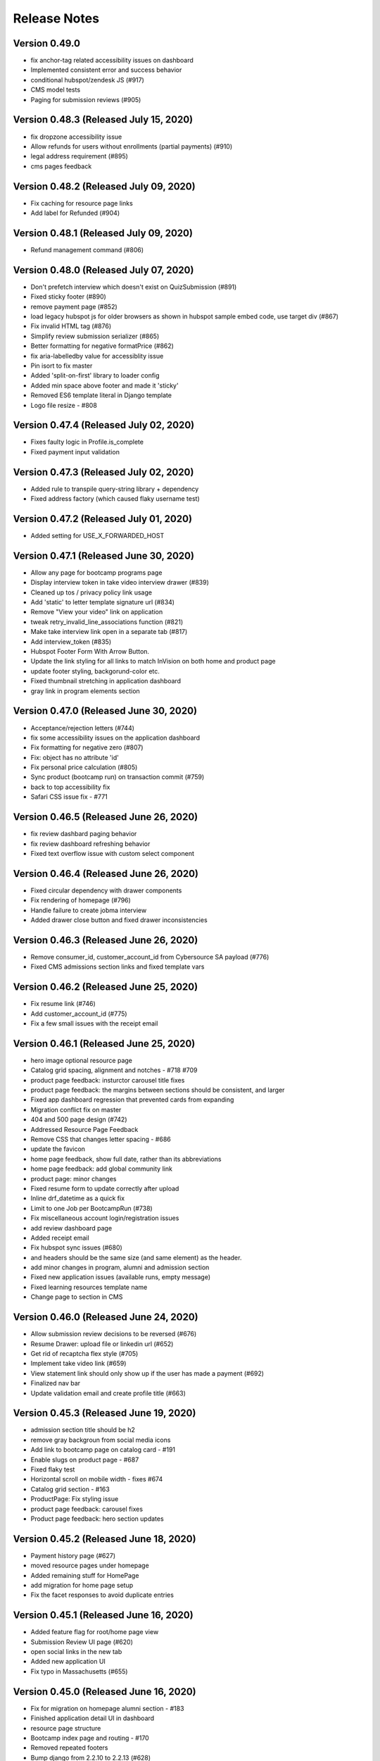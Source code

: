 Release Notes
=============

Version 0.49.0
--------------

- fix anchor-tag related accessibility issues on dashboard
- Implemented consistent error and success behavior
- conditional hubspot/zendesk JS (#917)
- CMS model tests
- Paging for submission reviews (#905)

Version 0.48.3 (Released July 15, 2020)
--------------

- fix dropzone accessibility issue
- Allow refunds for users without enrollments (partial payments) (#910)
- legal address requirement (#895)
- cms pages feedback

Version 0.48.2 (Released July 09, 2020)
--------------

- Fix caching for resource page links
- Add label for Refunded (#904)

Version 0.48.1 (Released July 09, 2020)
--------------

- Refund management command (#806)

Version 0.48.0 (Released July 07, 2020)
--------------

- Don't prefetch interview which doesn't exist on QuizSubmission (#891)
- Fixed sticky footer (#890)
- remove payment page (#852)
- load legacy hubspot js for older browsers as shown in hubspot sample embed code, use target div (#867)
- Fix invalid HTML tag (#876)
- Simplify review submission serializer (#865)
- Better formatting for negative formatPrice (#862)
- fix aria-labelledby value for accessiblity issue
- Pin isort to fix master
- Added 'split-on-first' library to loader config
- Added min space above footer and made it 'sticky'
- Removed ES6 template literal in Django template
- Logo file resize - #808

Version 0.47.4 (Released July 02, 2020)
--------------

- Fixes faulty logic in Profile.is_complete
- Fixed payment input validation

Version 0.47.3 (Released July 02, 2020)
--------------

- Added rule to transpile query-string library + dependency
- Fixed address factory (which caused flaky username test)

Version 0.47.2 (Released July 01, 2020)
--------------

- Added setting for USE_X_FORWARDED_HOST

Version 0.47.1 (Released June 30, 2020)
--------------

- Allow any page for bootcamp programs page
- Display interview token in take video interview drawer (#839)
- Cleaned up tos / privacy policy link usage
- Add 'static' to letter template signature url (#834)
- Remove "View your video" link on application
- tweak retry_invalid_line_associations function (#821)
- Make take interview link open in a separate tab (#817)
- Add interview_token (#835)
- Hubspot Footer Form With Arrow Button.
- Update the link styling for all links to match InVision on both home and product page
- update footer styling, backgorund-color etc.
- Fixed thumbnail stretching in application dashboard
- gray link in program elements section

Version 0.47.0 (Released June 30, 2020)
--------------

- Acceptance/rejection letters (#744)
- fix some accessibility issues on the application dashboard
- Fix formatting for negative zero (#807)
- Fix: object has no attribute 'id'
- Fix personal price calculation (#805)
- Sync product (bootcamp run) on transaction commit (#759)
- back to top accessibility fix
- Safari CSS issue fix - #771

Version 0.46.5 (Released June 26, 2020)
--------------

- fix review dashbard paging behavior
- fix review dashboard refreshing behavior
- Fixed text overflow issue with custom select component

Version 0.46.4 (Released June 26, 2020)
--------------

- Fixed circular dependency with drawer components
- Fix rendering of homepage (#796)
- Handle failure to create jobma interview
- Added drawer close button and fixed drawer inconsistencies

Version 0.46.3 (Released June 26, 2020)
--------------

- Remove consumer_id, customer_account_id from Cybersource SA payload (#776)
- Fixed CMS admissions section links and fixed template vars

Version 0.46.2 (Released June 25, 2020)
--------------

- Fix resume link (#746)
- Add customer_account_id (#775)
- Fix a few small issues with the receipt email

Version 0.46.1 (Released June 25, 2020)
--------------

- hero image optional resource page
- Catalog grid spacing, alignment and notches - #718 #709
- product page feedback: insturctor carousel title fixes
- product page feedback: the margins between sections should be consistent, and larger
- Fixed app dashboard regression that prevented cards from expanding
- Migration conflict fix on master
- 404 and 500 page design (#742)
- Addressed Resource Page Feedback
- Remove CSS that changes letter spacing - #686
- update the favicon
- home page feedback, show full date, rather than its abbreviations
- home page feedback: add global community link
- product page: minor changes
- Fixed resume form to update correctly after upload
- Inline drf_datetime as a quick fix
- Limit to one Job per BootcampRun (#738)
- Fix miscellaneous account login/registration issues
- add review dashboard page
- Added receipt email
- Fix hubspot sync issues (#680)
- and  headers should be the same size (and same element) as the  header.
- add minor changes in program, alumni and admission section
- Fixed new application issues (available runs, empty message)
- Fixed learning resources template name
- Change page to section in CMS

Version 0.46.0 (Released June 24, 2020)
--------------

- Allow submission review decisions to be reversed (#676)
- Resume Drawer: upload file or linkedin url (#652)
- Get rid of recaptcha flex style (#705)
- Implement take video link (#659)
- View statement link should only show up if the user has made a payment (#692)
- Finalized nav bar
- Update validation email and create profile title (#663)

Version 0.45.3 (Released June 19, 2020)
--------------

- admission section title should be h2
- remove gray backgroun from social media icons
- Add link to bootcamp page on catalog card - #191
- Enable slugs on product page - #687
- Fixed flaky test
- Horizontal scroll on mobile width - fixes #674
- Catalog grid section - #163
- ProductPage: Fix styling issue
- product page feedback: carousel fixes
- Product page feedback: hero section updates

Version 0.45.2 (Released June 18, 2020)
--------------

- Payment history page (#627)
- moved resource pages under homepage
- Added remaining stuff for HomePage
- add migration for home page setup
- Fix the facet responses to avoid duplicate entries

Version 0.45.1 (Released June 16, 2020)
--------------

- Added feature flag for root/home page view
- Submission Review UI page (#620)
- open social links in the new tab
- Added new application UI
- Fix typo in Massachusetts (#655)

Version 0.45.0 (Released June 16, 2020)
--------------

- Fix for migration on homepage alumni section - #183
- Finished application detail UI in dashboard
- resource page structure
- Bootcamp index page and routing - #170
- Removed repeated footers
- Bump django from 2.2.10 to 2.2.13 (#628)
- Payment drawer (#618)
- reorder section
- Fix login state
- Global Alumni Section
- render cms site wide notifications in react
- Admissions section - #485
- - Program Elements Home Page
- Added admissions API for application steps
- Define site_name in template for resource and bootcamp run pages (#607)
- Home page base with header - #404

Version 0.44.1 (Released June 08, 2020)
--------------

- add the repl.py
- Pin test dependencies - #115
- Configured dashboard link to open profile drawer
- CMS: Bootcamp Program description
- Moved drawer rendering to top-level and removed temp page
- footer basic layout
- Added rough application detail view on dashboard
- personal price search and filter (#601)
- product page: add learning resource section
- Update profile page styling/layout (#575)

Version 0.44.0 (Released June 03, 2020)
--------------

- Fixed styling for deprecated landing page
- Add Linkedin option for resume (#577)
- Update login/registration UI to match designs (#537)
- Don't error on unexpected arguments in react view (#590)
- Added user application dashboard (list view)
- Get user info from API on payment page (#567)
- apply black formatting/checking (#581)

Version 0.43.1 (Released May 29, 2020)
--------------

- Add results_url from Jobma webhook (#580)
- update product page instruction section design
- add product page: alumni section

Version 0.43.0 (Released May 28, 2020)
--------------

- Update application state after Jobma webhook (#552)
- Change PaymentView to accept an application id instead of a run key (#561)
- Remove ADMISSION_* settings that are not used
- Remove redundant routes (#568)
- Refactor hubspot deal/line syncing (#546)
- add site-wide notification
- Fix DEFAULT_FILE_STORAGE value for S3 backend
- Updated overall site styling

Version 0.42.3 (Released May 27, 2020)
--------------

- Add checkout data API (#528)
- Add API for submitting review for application submissions (#526)

Version 0.42.2 (Released May 20, 2020)
--------------

- Add API for available bootcamp runs (#534)

Version 0.42.1 (Released May 19, 2020)
--------------

- Added newrelic to worker processes
- Modified application list view to only return applications that belong to the logged-in user

Version 0.42.0 (Released May 18, 2020)
--------------

- Minimal site topnav - #436
- Added endpoint to create a bootcamp application
- Remove duplicate function (#530)
- Move ecommerce-related views into ecommerce app (#525)
- Fix registration profile form (#517)
- Fix support links (#515)
- Added endpoint for fetching list of user applications
- Added endpoint for fetching detailed user application data
- Remove smapply and fluidreview apps (#500)

Version 0.41.0 (Released May 15, 2020)
--------------

- Fix duplicate color variable (#505)
- Redirect user to detail form if no legal address (#508)
- Bootcamp enrollments models (#486)
- Add support for uploading a resume to an existing application (#497)
- Backend changes for Bootcamp learning Area Page
- product page: add faculty section
- Add support for interview_link from Jobma (#496)
- add a basic drawer component
- Hubspot profile sync update (#488)
- Update hubspot contact sync code (#459)
- Fix accidental removal of pylint from pytest.ini (#495)
- Added internal API for starting applications and setting correct state
- Fix Jobma webhook permissions check (#489)
- Moved templatetags tests out of templatetags module to fix build
- Convert all tests to pytest (#480)
- Header section for product page - #441
- Front-end code for profiles, registration (#415)
- Bump wagtail from 2.8.1 to 2.8.2
- Moved application submission review fields
- Pin ddt dependency
- Fixed model admin, unique constraints, and added factories

Version 0.40.1 (Released May 11, 2020)
--------------

- pre_commit and detect-secrets (#422)
- Fixed 'Klass' reference in jobma app
- Initial work for supporting Jobma (#444)
- Renamed 'klass' model various code references
- Basic Bootcamp Run Page

Version 0.40.0 (Released May 06, 2020)
--------------

- Fix env var list parsing
- update sentry sdk
- Added bootcamp application models and admin
- Initial port of auth and related apps
- Fix environment variable for USE_S3, and remove reference to removed OverwriteStorage (#452)
- add zendesk customer support section in the footer
- Added resource pages in CMS

Version 0.39.2 (Released May 01, 2020)
--------------

- Upgraded docker-compose version and addedd Jupyter notebook config

Version 0.39.1 (Released April 30, 2020)
--------------

- Redirect to pay page after purchase (#426)
- Renamed 'bootcamp' app to 'main'
- Add redux-query and update API logic to use it (#417)

Version 0.39.0 (Released April 29, 2020)
--------------

- Add react-router, set up App.js (#412)
- Remove bootcamp admissions client (#396)
- Add Wagtail CMS (#407)

Version 0.38.1 (Released April 17, 2020)
--------------

- Upgraded deps (#382)
- Rename a couple UWSGI env vars, remove redundant if-env blocks (#387)

Version 0.38.0 (Released April 16, 2020)
--------------

- Update jsdom to fix security alert for cryptiles (#378)

Version 0.37.1 (Released April 13, 2020)
--------------

- Remove py-call-osafterfork setting from uwsgi.ini (#375)
- Upgrade node-sass for tar security alert (#376)
- Upgrade mocha (#373)

Version 0.37.0 (Released April 09, 2020)
--------------

- Upgrade css-loader for security alert for js-yaml (#372)
- Fix logout error 500 (#367)
- Bump merge from 1.2.0 to 1.2.1 (#370)
- Change application_stage from CharField to TextField to remove max_length (#365)
- Bump fstream from 1.0.11 to 1.0.12 (#369)
- Bump sshpk from 1.13.1 to 1.16.1 (#368)
- Bump is-my-json-valid from 2.17.1 to 2.20.0 (#344)
- Bump macaddress from 0.2.8 to 0.2.9 (#343)
- Bump nwmatcher from 1.4.3 to 1.4.4 (#342)
- Bump stringstream from 0.0.5 to 0.0.6 (#340)
- Bump django from 2.2.9 to 2.2.10 (#360)
- Bump codecov from 2.3.1 to 3.6.5 (#335)
- Add back SecurityMiddleware (#366)
- Upgrade minimist (#359)
- Add uWSGI settings (#358)

Version 0.36.0 (Released March 31, 2020)
--------------

- Upgrade django to 2.2.9 (#356)

Version 0.35.0 (Released March 23, 2020)
--------------

- Upgrade redux-asserts for security alert for lodash-es (#355)

Version 0.34.0 (Released March 10, 2020)
--------------

- Update prettier-eslint-cli and prettier-eslint (#348)

Version 0.33.1 (Released March 06, 2020)
--------------

- Add bootcamp name to deal (#350)

Version 0.33.0 (Released March 04, 2020)
--------------

- Hubspot contact serializer allow missing fields (#339)
- Update prettier-eslint to fix a security alert (#338)
- Update nyc for a security alert (#336)
- Pin potsgres version 9.6 -> 9.6.16

Version 0.32.0 (Released October 31, 2019)
--------------

- Only create profiles from userdata containing verified email addresses. (#326)

Version 0.31.1 (Released October 25, 2019)
--------------

- Sync contacts in bulk and add a retry to handle too many requests errors (#323)

Version 0.31.0 (Released October 23, 2019)
--------------

- Fix hubspot sync issues, update tests (#320)

Version 0.30.1 (Released October 15, 2019)
--------------

- Skip contact sync if message does not include email. Sync contact during smapply sync task (#314)

Version 0.30.0 (Released October 15, 2019)
--------------

- Fix attribute error (#312)
- Fix management command and handles multiple orders (#311)
- Add application stage field to hubspot deal (#310)
- Sync hubspot products, deals, and lines

Version 0.29.0 (Released October 14, 2019)
--------------

- Hubspot contact sync (#303)

Version 0.28.0 (Released October 09, 2019)
--------------

- Sync user demographics when app receives webhooks (#300)
- Add apllication_stage field to PersonalPrice (#299)
- Sync new SMApply users with local User and Profile models (#296)
- Update API requests to use newest API Apply Connect (#293)
- Peg test dependency versions (#295)
- README section for SMApply (#288)

Version 0.27.0 (Released July 25, 2019)
--------------

- update frontend dependencies (#279)

Version 0.26.0 (Released July 19, 2019)
--------------

- update backend packages (#280)

Version 0.25.0 (Released May 24, 2019)
--------------

- Update procfile

Version 0.24.0 (Released May 13, 2019)
--------------

- upgrade urllib3 (#270)

Version 0.23.0 (Released April 22, 2019)
--------------

- bump docker to use stretch

Version 0.22.0 (Released March 26, 2019)
--------------

- treat  as None for personal price

Version 0.21.0 (Released March 12, 2019)
--------------

- Change expected HTTP_AUTHORIZATION for smapply from OAuth to Basic (#262)
- Revert "update django-server-status, django, urllib3; remove pyyaml (#258)" (#260)
- update django-server-status, django, urllib3; remove pyyaml (#258)
- create klass title with award name instead of description

Version 0.20.0 (Released February 07, 2019)
--------------

- add validation for klass and bootcamp title

Version 0.19.0 (Released January 28, 2019)
--------------

- update message
- raise exception to sentry

Version 0.18.1 (Released December 26, 2018)
--------------

- Add name and url to email (#243)

Version 0.18.0 (Released December 07, 2018)
--------------

- Check SMA webhooks for awards (#245)
- Add Amount to Pay and Award Cost custom fields (#242)
- Turn off codecov status updates
- Added SMApply (#236)

Version 0.17.0 (Released November 15, 2018)
--------------

- update requirements (#237)

Version 0.16.0 (Released October 02, 2018)
--------------

- Create Bootcamp when award_id has no corresponding klass_key (#225)
- Added conformation dialog for over pay (#224)
- Add award id as parameter to success url (#221)

Version 0.15.0 (Released September 11, 2018)
--------------

- Pin docker images (#220)

Version 0.14.0 (Released September 06, 2018)
--------------

- Remove IS_OSX from env.sh (#218)
- Synchronized email address with email address from edX (#216)

Version 0.13.0 (Released June 05, 2018)
--------------

- Added django-hijack for user masquerading (#213)

Version 0.12.0 (Released April 23, 2018)
--------------

- Completely disabled overpayment error

Version 0.11.0 (Released March 14, 2018)
--------------

- Sort webhook requests by date
- Instructions on FluidReview webhook/trigger setup in README

Version 0.10.0 (Released February 22, 2018)
--------------

- Use award_cost as personal price if amount_to_pay is blank

Version 0.9.1 (Released January 30, 2018)
-------------

- Remove facebook pixel code, add google tag manager code
- Handle missing installments on payment page

Version 0.8.1 (Released January 19, 2018)
-------------

- Facebook pixel tracking

Version 0.8.0 (Released January 17, 2018)
-------------

- Raise exception if anything goes wrong with posting Webhook requests
- Ignore &#34;Accept&#34; header on requests to WebhookView

Version 0.7.0 (Released January 08, 2018)
-------------

- Fix port reference (#180)
- Use docker overrides for travis and local configuration differences (#174)
- Set default test client format (#175)
- JS upgrades (#173)
- Don&#39;t post payment until order is saved
- Update python to 3.6 (#172)

Version 0.6.1 (Released December 28, 2017)
-------------

- Post payment status to FluidReview
- Personal prices for klasses

Version 0.6.0 (Released December 21, 2017)
-------------

- case-insensitive email matching
- Look up admissions in WebhookRequest
- Update docstrings (#166)

Version 0.5.1 (Released December 13, 2017)
-------------

- Add SENTRY_LOG_LEVEL, default to ERROR (#160)
- Parse WebhookRequests, synchronize FluidReview and OAuth users

Version 0.5.0 (Released December 12, 2017)
-------------

- Fix root log handler (#158)
- Expand README, describe how to set up &amp; run Bootcamp
- Upgrade psycopg2 (#156)

Version 0.4.0 (Released December 06, 2017)
-------------

- Refactor BootcampAdmissionsClient (#149)
- Handle webhooks from FluidReview (#147)

Version 0.3.1 (Released December 01, 2017)
-------------

- OAuth requests for FluidReview API

Version 0.3.0 (Released November 29, 2017)
-------------

- footer css fix (#144)
- Remove BootcampAdmissionCache (#141)
- Use application logging level for Celery (#135)
- Use yarn install --frozen-lockfile (#134)

Version 0.2.1 (Released October 19, 2017)
-------------

- Added terms and conditions (#130)

Version 0.2.0 (Released October 10, 2017)
-------------

- Updated the yarn.lock after failed deployment
- remove models with migration
- removed models file
- remove models
- Update code with celery settings
- Deactivated reminder emails
- Moved js tests from payment container tests to component tests
- Fixed bug w/ &#39;no klasses&#39; message being shown while API results were still pending

Version 0.1.8 (Released June 16, 2017)
-------------

- remove stray period (#122)

Version 0.1.7 (Released June 15, 2017)
-------------

- text changes (#117)

Version 0.1.6 (Released June 14, 2017)
-------------

- Upgraded celery to 4

Version 0.1.5 (Released June 13, 2017)
-------------

- Upgraded requirements and fixed tests

Version 0.1.4 (Released June 12, 2017)
-------------

- Fixed bug in settings configuration 🤦

Version 0.1.3 (Released May 26, 2017)
-------------

- Fixed bug with &#39;no payment&#39; message

Version 0.1.2 (Released May 24, 2017)
-------------

- Added styling to error pages
- Added better configuration for klasses Admin
- Added message for users with no payment-eligible klasses
- Added Terms of Service page
- Change installation and payment deadline logic
- Fixed app.json

Version 0.1.1 (Released May 16, 2017)
-------------

- Removed installment number from the Installment
- Added automatic payment email reminders
- Removed integer keys from async_cache_admissions task (#94)
- Added klass payment statement
- smaller logo (#90)
- Fixed style of input page in Firefox
- Implemented order receipt/cancellation message (#81)
- Prevent users from making a payment if forbidden from paying for a klass (#83)
- Added navbar to bootcamp (#84)

Version 0.0.0 (Released May 10, 2017)
--------------

- First release

